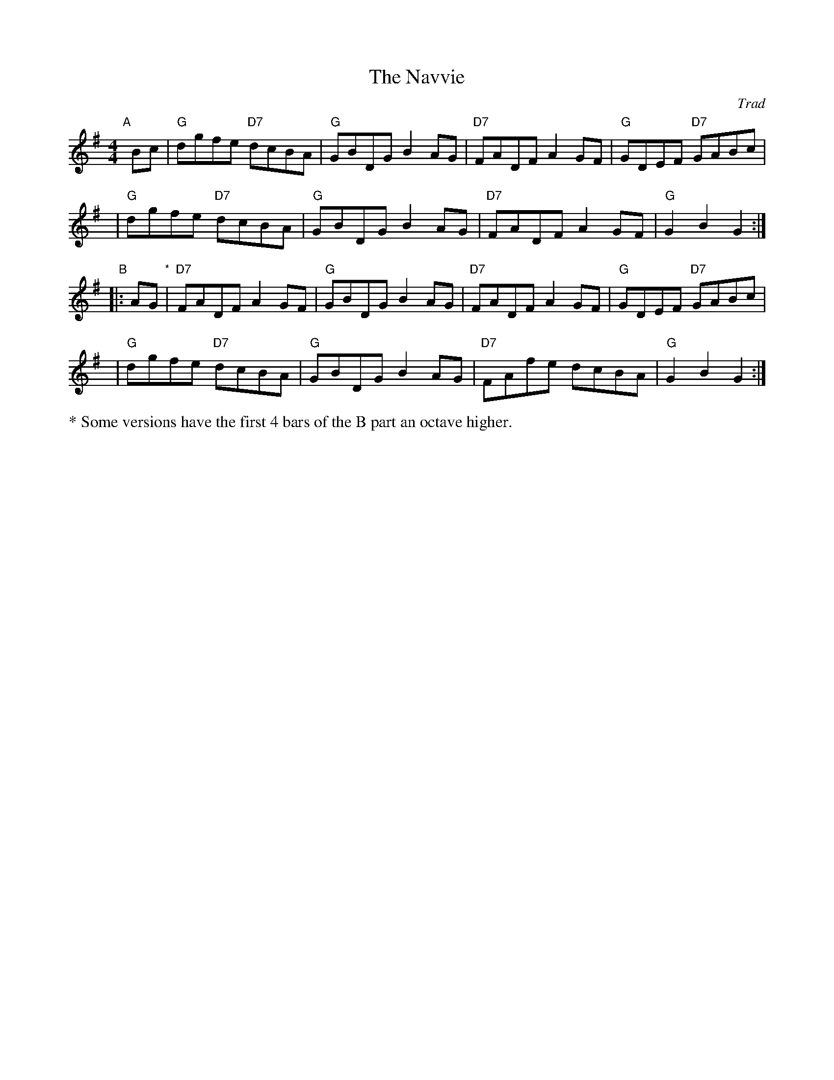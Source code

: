 X: 1
T: The Navvie
O: Trad
R: hornpipe, reel
B: RSCDS 45-5
Z: 2005 John Chambers <jc:trillian.mit.edu>
M: 4/4
L: 1/8
K: G
"A"[|] Bc |\
"G"dgfe "D7"dcBA | "G"GBDG B2AG | "D7"FADF A2GF | "G"GDEF "D7"GABc |
y4 |\
"G"dgfe "D7"dcBA | "G"GBDG B2AG | "D7"FADF A2GF | "G"G2B2 G2 :|
"B"|: AG "*"|\
"D7"FADF A2GF | "G"GBDG B2AG | "D7"FADF A2GF | "G"GDEF "D7"GABc |
y4 |\
"G"dgfe "D7"dcBA | "G"GBDG B2AG | "D7"FAfe dcBA | "G"G2B2 G2 :|
%%text * Some versions have the first 4 bars of the B part an octave higher.
